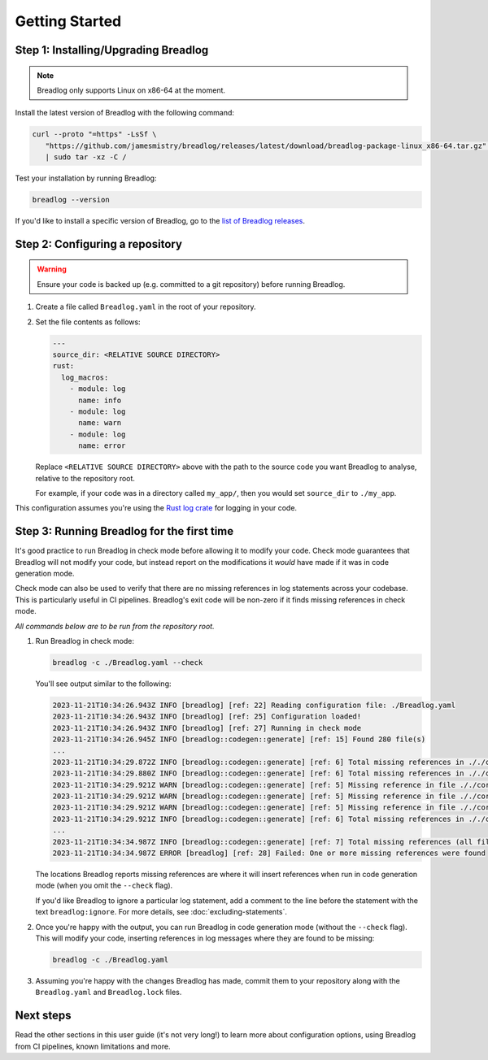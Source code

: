 Getting Started
===============

Step 1: Installing/Upgrading Breadlog
-------------------------------------

.. note::

   Breadlog only supports Linux on x86-64 at the moment.

Install the latest version of Breadlog with the following command:

.. code-block:: bash

   curl --proto "=https" -LsSf \
      "https://github.com/jamesmistry/breadlog/releases/latest/download/breadlog-package-linux_x86-64.tar.gz" \
      | sudo tar -xz -C /

Test your installation by running Breadlog:

.. code-block:: bash

   breadlog --version

If you'd like to install a specific version of Breadlog, go to the
`list of Breadlog releases <https://github.com/jamesmistry/breadlog/releases>`_.

Step 2: Configuring a repository
--------------------------------

.. warning::
   Ensure your code is backed up (e.g. committed to a git repository) before 
   running Breadlog.

1. Create a file called ``Breadlog.yaml`` in the root of your repository.
2. Set the file contents as follows:

   .. code-block:: yaml

      ---
      source_dir: <RELATIVE SOURCE DIRECTORY>
      rust:
        log_macros:
          - module: log
            name: info
          - module: log
            name: warn
          - module: log
            name: error

   Replace ``<RELATIVE SOURCE DIRECTORY>`` above with the path to the source 
   code you want Breadlog to analyse, relative to the repository root.
   
   For example, if your code was in a directory called ``my_app/``, then you 
   would set ``source_dir`` to ``./my_app``.

          
This configuration assumes you're using the `Rust log crate <https://crates.io/crates/log>`_
for logging in your code.

Step 3: Running Breadlog for the first time
-------------------------------------------

It's good practice to run Breadlog in check mode before allowing it to modify 
your code. Check mode guarantees that Breadlog will not modify your code, but
instead report on the modifications it *would* have made if it was in code
generation mode.

Check mode can also be used to verify that there are no missing references in
log statements across your codebase. This is particularly useful in CI 
pipelines. Breadlog's exit code will be non-zero if it finds missing 
references in check mode.

*All commands below are to be run from the repository root.*

1. Run Breadlog in check mode:

   .. code-block:: bash

      breadlog -c ./Breadlog.yaml --check

   You'll see output similar to the following:

   .. code-block:: 

      2023-11-21T10:34:26.943Z INFO [breadlog] [ref: 22] Reading configuration file: ./Breadlog.yaml
      2023-11-21T10:34:26.943Z INFO [breadlog] [ref: 25] Configuration loaded!
      2023-11-21T10:34:26.943Z INFO [breadlog] [ref: 27] Running in check mode
      2023-11-21T10:34:26.945Z INFO [breadlog::codegen::generate] [ref: 15] Found 280 file(s)
      ...
      2023-11-21T10:34:29.872Z INFO [breadlog::codegen::generate] [ref: 6] Total missing references in ././core/http/src/status.rs: 0
      2023-11-21T10:34:29.880Z INFO [breadlog::codegen::generate] [ref: 6] Total missing references in ././core/http/src/lib.rs: 0
      2023-11-21T10:34:29.921Z WARN [breadlog::codegen::generate] [ref: 5] Missing reference in file ././core/http/src/listener.rs, line 178, column 36
      2023-11-21T10:34:29.921Z WARN [breadlog::codegen::generate] [ref: 5] Missing reference in file ././core/http/src/listener.rs, line 186, column 32
      2023-11-21T10:34:29.921Z WARN [breadlog::codegen::generate] [ref: 5] Missing reference in file ././core/http/src/listener.rs, line 189, column 32
      2023-11-21T10:34:29.921Z INFO [breadlog::codegen::generate] [ref: 6] Total missing references in ././core/http/src/listener.rs: 3
      ...
      2023-11-21T10:34:34.987Z INFO [breadlog::codegen::generate] [ref: 7] Total missing references (all files): 46
      2023-11-21T10:34:34.987Z ERROR [breadlog] [ref: 28] Failed: One or more missing references were found

   The locations Breadlog reports missing references are where it will insert 
   references when run in code generation mode (when you omit the ``--check`` 
   flag).

   If you'd like Breadlog to ignore a particular log statement, add a comment 
   to the line before the statement with the text ``breadlog:ignore``. For
   more details, see :doc:`excluding-statements`.

2. Once you're happy with the output, you can run Breadlog in code generation
   mode (without the ``--check`` flag). This will modify your code, inserting 
   references in log messages where they are found to be missing:

   .. code-block:: bash

      breadlog -c ./Breadlog.yaml

3. Assuming you're happy with the changes Breadlog has made, commit them to 
   your repository along with the ``Breadlog.yaml`` and ``Breadlog.lock`` 
   files.

Next steps
----------

Read the other sections in this user guide (it's not very long!) to learn more 
about configuration options, using Breadlog from CI pipelines, known 
limitations and more.
